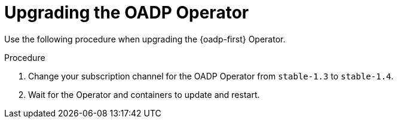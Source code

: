 // Module included in the following assemblies:
//
// * backup_and_restore/oadp-1-4-release-notes.adoc

:_mod-docs-content-type: PROCEDURE

[id="oadp-upgrading-dpa-operator-1-4-0_{context}"]
= Upgrading the OADP Operator

Use the following procedure when upgrading the {oadp-first} Operator.

.Procedure

. Change your subscription channel for the OADP Operator from `stable-1.3` to `stable-1.4`.
. Wait for the Operator and containers to update and restart.

